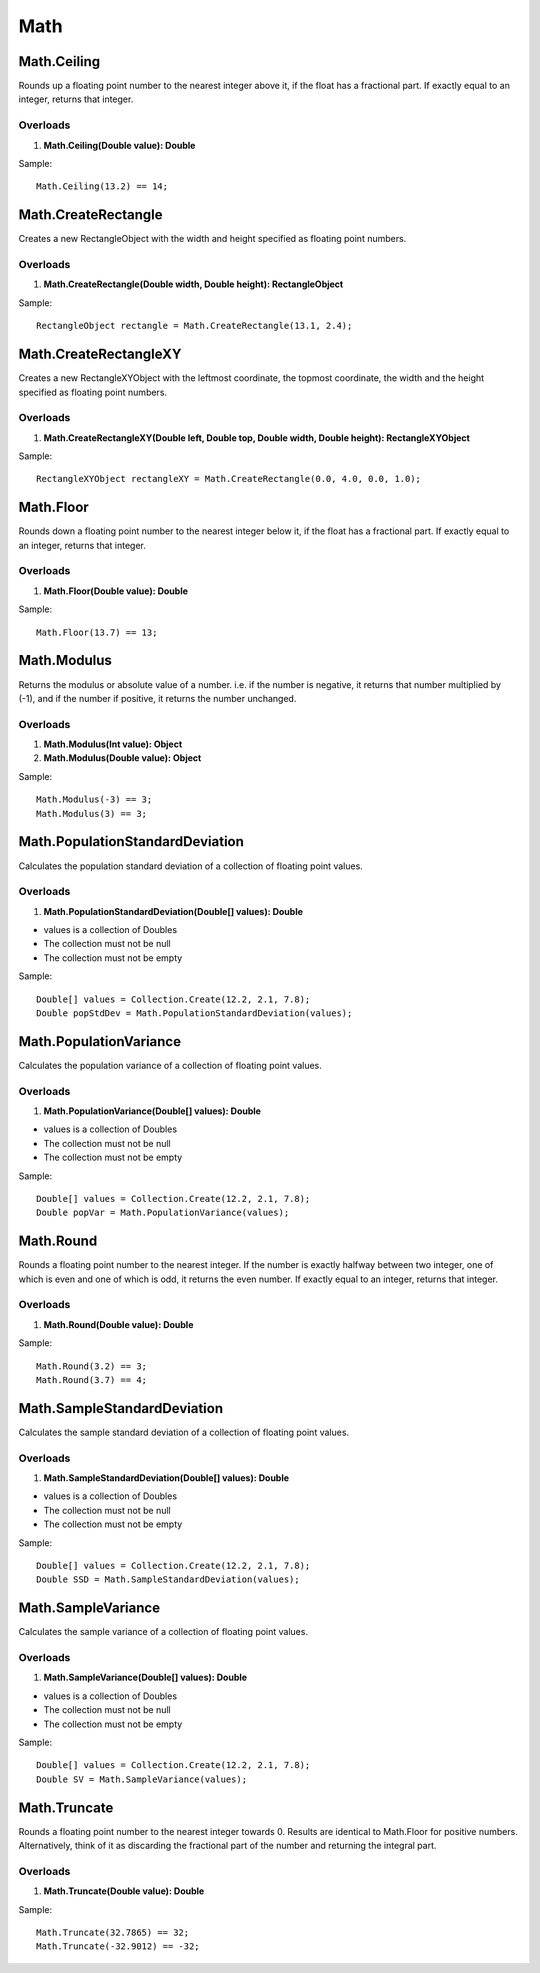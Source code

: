Math
====

Math.Ceiling
------------
Rounds up a floating point number to the nearest integer above it, if the float has a fractional part. If exactly equal to an integer, returns that integer.

Overloads
~~~~~~~~~
1. **Math.Ceiling(Double value): Double**

Sample::

  Math.Ceiling(13.2) == 14;

Math.CreateRectangle
--------------------
Creates a new RectangleObject with the width and height specified as floating point numbers.

Overloads
~~~~~~~~~
1. **Math.CreateRectangle(Double width, Double height): RectangleObject**

Sample::

  RectangleObject rectangle = Math.CreateRectangle(13.1, 2.4);

Math.CreateRectangleXY
----------------------
Creates a new RectangleXYObject with the leftmost coordinate, the topmost coordinate, the width and the height specified as floating point numbers.

Overloads
~~~~~~~~~
1. **Math.CreateRectangleXY(Double left, Double top, Double width, Double height): RectangleXYObject**

Sample::

  RectangleXYObject rectangleXY = Math.CreateRectangle(0.0, 4.0, 0.0, 1.0);


Math.Floor
----------
Rounds down a floating point number to the nearest integer below it, if the float has a fractional part. If exactly equal to an integer, returns that integer.

Overloads
~~~~~~~~~
1. **Math.Floor(Double value): Double**

Sample::

  Math.Floor(13.7) == 13;

Math.Modulus
------------
Returns the modulus or absolute value of a number. i.e. if the number is negative, it returns that number multiplied by (-1), and if the number if positive, it returns the number unchanged.

Overloads
~~~~~~~~~~
1. **Math.Modulus(Int value): Object**
2. **Math.Modulus(Double value): Object**

Sample::

  Math.Modulus(-3) == 3;
  Math.Modulus(3) == 3;

Math.PopulationStandardDeviation
--------------------------------
Calculates the population standard deviation of a collection of floating point values.

Overloads
~~~~~~~~~
1. **Math.PopulationStandardDeviation(Double[] values): Double**

- values is a collection of Doubles
- The collection must not be null
- The collection must not be empty

Sample::

  Double[] values = Collection.Create(12.2, 2.1, 7.8);
  Double popStdDev = Math.PopulationStandardDeviation(values);

Math.PopulationVariance
-----------------------
Calculates the population variance of a collection of floating point values.

Overloads
~~~~~~~~~
1. **Math.PopulationVariance(Double[] values): Double**

- values is a collection of Doubles
- The collection must not be null
- The collection must not be empty

Sample::

  Double[] values = Collection.Create(12.2, 2.1, 7.8);
  Double popVar = Math.PopulationVariance(values);

Math.Round
----------
Rounds a floating point number to the nearest integer. If the number is exactly halfway between two integer, one of which is even and one of which is odd, it returns the even number. If exactly equal to an integer, returns that integer.

Overloads
~~~~~~~~~
1. **Math.Round(Double value): Double**

Sample::

  Math.Round(3.2) == 3;
  Math.Round(3.7) == 4;

Math.SampleStandardDeviation
----------------------------
Calculates the sample standard deviation of a collection of floating point values.

Overloads
~~~~~~~~~
1. **Math.SampleStandardDeviation(Double[] values): Double**

- values is a collection of Doubles
- The collection must not be null
- The collection must not be empty

Sample::

  Double[] values = Collection.Create(12.2, 2.1, 7.8);
  Double SSD = Math.SampleStandardDeviation(values);

Math.SampleVariance
-------------------
Calculates the sample variance of a collection of floating point values.

Overloads
~~~~~~~~~
1. **Math.SampleVariance(Double[] values): Double**

- values is a collection of Doubles
- The collection must not be null
- The collection must not be empty

Sample::

  Double[] values = Collection.Create(12.2, 2.1, 7.8);
  Double SV = Math.SampleVariance(values);

Math.Truncate
-------------
Rounds a floating point number to the nearest integer towards 0. Results are identical to Math.Floor for positive numbers. Alternatively, think of it as discarding the fractional part of the number and returning the integral part.

Overloads
~~~~~~~~~
1. **Math.Truncate(Double value): Double**

Sample::

  Math.Truncate(32.7865) == 32;
  Math.Truncate(-32.9012) == -32;
